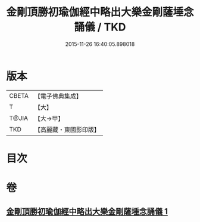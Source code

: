 #+TITLE: 金剛頂勝初瑜伽經中略出大樂金剛薩埵念誦儀 / TKD
#+DATE: 2015-11-26 16:40:05.898018
* 版本
 |     CBETA|【電子佛典集成】|
 |         T|【大】     |
 |     T@JIA|【大→甲】   |
 |       TKD|【高麗藏・東國影印版】|

* 目次
* 卷
** [[file:KR6j0334_001.txt][金剛頂勝初瑜伽經中略出大樂金剛薩埵念誦儀 1]]
